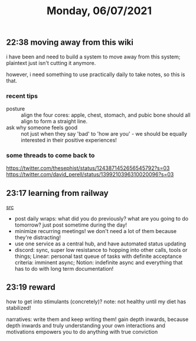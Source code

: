 #+TITLE: Monday, 06/07/2021
** 22:38 moving away from this wiki
i have been and need to build a system to move away from this system; plaintext just isn't cutting it anymore.

however, i need something to use practically daily to take notes, so this is that.
*** recent tips
- posture :: align the four cores: apple, chest, stomach, and pubic bone should all align to form a straight line.
- ask why someone feels good :: not just when they say 'bad' to 'how are you' - we should be equally interested in their positive experiences!
  

*** some threads to come back to
https://twitter.com/thesephist/status/1243871452656545792?s=03
https://twitter.com/david_perell/status/1399210396310020096?s=03
** 23:17 learning from railway
[[https://blog.railway.app/p/how-we-work][src]]
- post daily wraps: what did you do previously? what are you going to do tomorrow? just post sometime during the day!
- minimize recurring meetings! we don't need a lot of them because they're distracting!
- use one service as a central hub, and have automated status updating
- discord: sync, super low resistance to hopping into other calls, tools or things; Linear: personal tast queue of tasks with definite acceptance criteria: imminent async; Notion: indefinite async and everything that has to do with long term documentation!
** 23:19 reward
how to get into stimulants (concretely)? note: not healthy until my diet has stabilized!

narratives: write them and keep writing them! gain depth inwards, because depth inwards and truly understanding your own interactions and motivations empowers you to do anything with true conviction 
